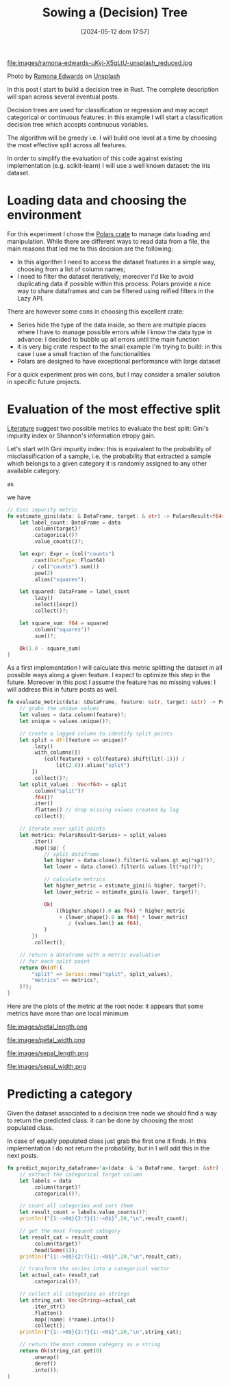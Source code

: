 #+ORG2BLOG:
#+DATE: [2024-05-12 dom 17:57]
#+OPTIONS: toc:nil num:nil todo:nil pri:nil tags:nil ^:nil
#+CATEGORY: Machine learning
#+TAGS: Rust
#+DESCRIPTION: Starting a decision tree in Rust
#+TITLE: Sowing a (Decision) Tree

file:images/ramona-edwards-uKyj-X5qLtU-unsplash_reduced.jpg

Photo by [[https://unsplash.com/@ramona623?utm_content=creditCopyText&utm_medium=referral&utm_source=unsplash][Ramona Edwards]] on [[https://unsplash.com/photos/a-close-up-of-a-flower-on-a-tree-branch-uKyj-X5qLtU?utm_content=creditCopyText&utm_medium=referral&utm_source=unsplash][Unsplash]]

In this post I start to build a decision tree in Rust.
The complete description will span across several eventual posts.

Decision trees are used for classification or regression and may accept
categorical or continuous features: in this example I will start a
classification decision tree which accepts continuous variables.

The algorithm will be greedy i.e. I will build one level at a time by choosing
the most effective split across all features.

In order to simplify the evaluation of this code against existing implementation
(e.g. scikit-learn) I will use a well known dataset: the Iris dataset.
* Loading data and choosing the environment
For this experiment I chose the [[https://pola.rs/][Polars crate]] to manage data loading and
manipulation. While there are different ways to read data from a file, the main
reasons that led me to this decision are the following:
- In this algorithm I need to access the dataset features in a simple way,
  choosing from a list of column names;
- I need to filter the dataset iteratively; moreover I'd like to avoid
  duplicating data if possible within this process. Polars provide a nice way to
  share dataframes and can be filtered using reified filters in the Lazy API.

There are however some cons in choosing this excellent crate:
- Series hide the type of the data inside, so there are multiple places where I
  have to manage possible errors while I know the data type in advance: I
  decided to bubble up all errors until the main function
- it is very big crate respect to the small example I'm trying to build: in this
  case I use a small fraction of the functionalities
- Polars are designed to have exceptional performance with large dataset

For a quick experiment pros win cons, but I may consider a smaller solution in
specific future projects.

* Evaluation of the most effective split
[[https://en.wikipedia.org/wiki/Decision_tree_learning][Literature]] suggest two possible metrics to evaluate the best split: Gini's
impurity index or Shannon's information etropy gain.

Let's start with Gini impurity index: this is equivalent to the probability of
misclassification of a sample, i.e. the probability that extracted a sample
which belongs to a given category it is randomly assigned to any other available category.

\begin{equation}
G = \sum{c \in C}P(x|c)\sum{k \neq c}P(x|k)
\end{equation}

as

\begin{equation}
1 - P(x|c) = \sum{k \neq c}P(x|k)
\end{equation}

we have

\begin{equation}
G = 1 - \sum{c \in C}P(x|c)^2
\end{equation}

#+begin_src rust
// Gini impurity metric
fn estimate_gini(data: & DataFrame, target: & str) -> PolarsResult<f64> {
    let label_count: DataFrame = data
        .column(target)?
        .categorical()?
        .value_counts()?;

    let expr: Expr = (col("counts")
        .cast(DataType::Float64)
        / col("counts").sum())
        .pow(2)
        .alias("squares");

    let squared: DataFrame = label_count
        .lazy()
        .select([expr])
        .collect()?;

    let square_sum: f64 = squared
        .column("squares")?
        .sum()?;

    Ok(1.0 - square_sum)
}
#+end_src

As a first implementation I will calculate this metric splitting the dataset in
all possible ways along a given feature. I expect to optimize this step in the
future. Moreover in this post I assume the feature has no missing values: I will
address this in future posts as well.

#+begin_src rust
fn evaluate_metric(data: &DataFrame, feature: &str, target: &str) -> PolarsResult<DataFrame> {
    // grabs the unique values
    let values = data.column(feature)?;
    let unique = values.unique()?;

    // create a lagged column to identify split points
    let split = df!(feature => unique)?
        .lazy()
        .with_columns([(
            (col(feature) + col(feature).shift(lit(-1))) /
                lit(2.0)).alias("split")
        ])
        .collect()?;
    let split_values : Vec<f64> = split
        .column("split")?
        .f64()?
        .iter()
        .flatten() // drop missing values created by lag
        .collect();

    // iterate over split points
    let metrics: PolarsResult<Series> = split_values
        .iter()
        .map(|sp| {
            // split dataframe
            let higher = data.clone().filter(& values.gt_eq(*sp)?)?;
            let lower = data.clone().filter(& values.lt(*sp)?)?;

            // calculate metrics
            let higher_metric = estimate_gini(& higher, target)?;
            let lower_metric = estimate_gini(& lower, target)?;

            Ok(
                ((higher.shape().0 as f64) * higher_metric
                 + (lower.shape().0 as f64) * lower_metric)
                    / (values.len() as f64),
            )
        })
        .collect();

    // return a dataframe with a metric evaluation
    // for each split point
    return Ok(df!(
        "split" => Series::new("split", split_values),
        "metrics" => metrics?,
    )?);
}
#+end_src

Here are the plots of the metric at the root node: it appears that some metrics
have more than one local minimum

file:images/petal_length.png

file:images/petal_width.png

file:images/sepal_length.png

file:images/sepal_width.png

* Predicting a category
Given the dataset associated to a decision tree node we should find a way to
return the predicted class: it can be done by choosing the most populated class.

In case of equally populated class just grab the first one it finds. In this
implementation I do not return the probability, but in I will add this in the
next posts.

#+begin_src rust
fn predict_majority_dataframe<'a>(data: & 'a DataFrame, target: &str) -> PolarsResult<String>{
    // extract the categorical target column
    let labels = data
        .column(target)?
        .categorical()?;

    // count all categories and sort them
    let result_count = labels.value_counts()?;
    println!("{1:->0$}{2:?}{1:-<0$}",20,"\n",result_count);

    // get the most frequent category
    let result_cat = result_count
        .column(target)?
        .head(Some(1));
    println!("{1:->0$}{2:?}{1:-<0$}",20,"\n",result_cat);

    // transform the series into a categorical vector
    let actual_cat= result_cat
        .categorical()?;

    // collect all categories as strings
    let string_cat: Vec<String>=actual_cat
        .iter_str()
        .flatten()
        .map(|name| (*name).into())
        .collect();
    println!("{1:->0$}{2:?}{1:-<0$}",20,"\n",string_cat);

    // return the most common category as a string
    return Ok(string_cat.get(0)
        .unwrap()
        .deref()
        .into());
}
#+end_src
